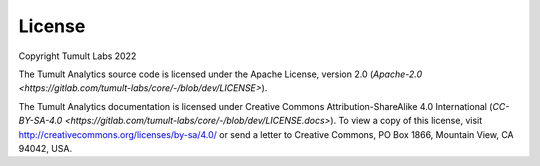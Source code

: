 .. _License:

License
=======

..
    SPDX-License-Identifier: CC-BY-SA-4.0
    Copyright Tumult Labs 2022

Copyright Tumult Labs 2022

The Tumult Analytics source code is licensed under the Apache License, version 2.0 (`Apache-2.0 <https://gitlab.com/tumult-labs/core/-/blob/dev/LICENSE>`).

The Tumult Analytics documentation is licensed under Creative Commons Attribution-ShareAlike 4.0 International (`CC-BY-SA-4.0 <https://gitlab.com/tumult-labs/core/-/blob/dev/LICENSE.docs>`).
To view a copy of this license, visit http://creativecommons.org/licenses/by-sa/4.0/ or send a letter to Creative Commons, PO Box 1866, Mountain View, CA 94042, USA.
